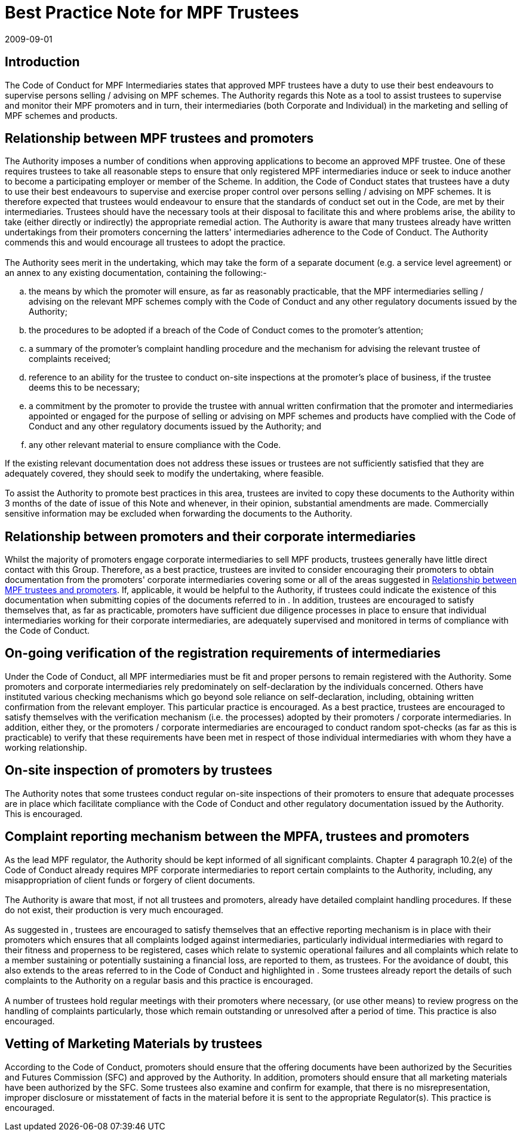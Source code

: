 = Best Practice Note for MPF Trustees
:edition: 1
:revdate: 2009-09-01
:copyright-year: 2009
:language: en
:title: Best Practice Note for MPF Trustees
:doctype: Supervision of MPF Intermediaries
:draft:
:stem:
:xrefstyle: short
:appendix-caption: Appendix
:appendix-refsig: Appendix
:section-caption: Paragraph
:section-refsig: Paragraph
:table-caption: Table
:example-caption: Figure
:mn-document-class: mpfd
:mn-output-extensions: xml,pdf,html,rxl

// http://www.mpfa.org.hk/eng/legislation_regulations/legulations_ordinance/BPN/files/BPN_E.pdf

== Introduction
The Code of Conduct for MPF Intermediaries states that approved MPF trustees have a duty to use their best endeavours to supervise persons selling / advising on MPF schemes. The Authority regards this Note as a tool to assist trustees to supervise and monitor their MPF promoters and in turn, their intermediaries (both Corporate and Individual) in the marketing and selling of MPF schemes and products.

[[clause1]]
== Relationship between MPF trustees and promoters

[[clause1-1]]
=== {blank}

The Authority imposes a number of conditions when approving applications to become an approved MPF trustee. One of these requires trustees to take all reasonable steps to ensure that only registered MPF intermediaries induce or seek to induce another to become a participating employer or member of the Scheme. In addition, the Code of Conduct states that trustees have a duty to use their best endeavours to supervise and exercise proper control over persons selling / advising on MPF schemes. It is therefore expected that trustees would endeavour to ensure that the standards of conduct set out in the Code, are met by their intermediaries. Trustees should have the necessary tools at their disposal to facilitate this and where problems arise, the ability to take (either directly or indirectly) the appropriate remedial action. The Authority is aware that many trustees already have written undertakings from their promoters concerning the latters' intermediaries adherence to the Code of Conduct. The Authority commends this and would encourage all trustees to adopt the practice.

[[clause1-2]]
=== {blank}

The Authority sees merit in the undertaking, which may take the form of a separate document (e.g. a service level agreement) or an annex to any existing documentation, containing the following:-

[loweralpha]
. the means by which the promoter will ensure, as far as reasonably practicable,
that the MPF intermediaries selling / advising on the relevant MPF schemes comply with the Code of Conduct and any other regulatory documents issued by the Authority;

. the procedures to be adopted if a breach of the Code of Conduct comes to the promoter's attention;
. a summary of the promoter's complaint handling procedure and the mechanism for advising the relevant trustee of complaints received;
. reference to an ability for the trustee to conduct on-site inspections at the promoter's place of business, if the trustee deems this to be necessary;
. a commitment by the promoter to provide the trustee with annual written confirmation that the promoter and intermediaries appointed or engaged for the purpose of selling or advising on MPF schemes and products have complied with the Code of Conduct and any other regulatory documents issued by the Authority; and
. any other relevant material to ensure compliance with the Code.

If the existing relevant documentation does not address these issues or trustees are not sufficiently satisfied that they are adequately covered, they should seek to modify the undertaking, where feasible.

[[clause1-3]]
=== {blank}

To assist the Authority to promote best practices in this area, trustees are invited to copy these documents to the Authority within 3 months of the date of issue of this Note and whenever, in their opinion, substantial amendments are made. Commercially sensitive information may be excluded when forwarding the documents to the Authority.

[[clause2]]
== Relationship between promoters and their corporate intermediaries

[[clause2-1]]
=== {blank}

Whilst the majority of promoters engage corporate intermediaries to sell MPF
products, trustees generally have little direct contact with this Group. Therefore, as a best practice, trustees are invited to consider encouraging their promoters to obtain documentation from the promoters' corporate intermediaries covering some or all of the areas suggested in <<clause1>>. If, applicable, it would be helpful to the Authority, if trustees could indicate the existence of this documentation when submitting copies of the documents referred to in <<clause1-3>>. In addition, trustees are encouraged to satisfy themselves that, as far as practicable, promoters have sufficient due diligence processes in place to ensure that individual intermediaries working for their corporate intermediaries, are adequately supervised and monitored in terms of compliance with the Code of Conduct.

[[clause3]]
== On-going verification of the registration requirements of intermediaries

[[clause3-1]]
=== {blank}

Under the Code of Conduct, all MPF intermediaries must be fit and proper persons to remain registered with the Authority. Some promoters and corporate intermediaries rely predominately on self-declaration by the individuals concerned. Others have instituted various checking mechanisms which go beyond sole reliance on self-declaration, including, obtaining written confirmation from the relevant employer. This particular practice is encouraged. As a best practice, trustees are encouraged to satisfy themselves with the verification mechanism (i.e. the processes) adopted by their promoters / corporate intermediaries. In addition, either they, or the promoters / corporate intermediaries are encouraged to conduct random spot-checks (as far as this is practicable) to verify that these requirements have been met in respect of those individual intermediaries with whom they have a working relationship.

[[clause4]]
== On-site inspection of promoters by trustees

[[clause4-1]]
=== {blank}
The Authority notes that some trustees conduct regular on-site inspections of their promoters to ensure that adequate processes are in place which facilitate compliance with the Code of Conduct and other regulatory documentation issued by the Authority. This is encouraged.

[[clause5]]
== Complaint reporting mechanism between the MPFA, trustees and promoters

[[clause5-1]]
=== {blank}
As the lead MPF regulator, the Authority should be kept informed of all significant complaints. Chapter 4 paragraph 10.2(e) of the Code of Conduct already requires MPF corporate intermediaries to report certain complaints to the Authority, including, any misappropriation of client funds or forgery of client documents.

// TODO external references to Code of Conduct

[[clause5-2]]
=== {blank}
The Authority is aware that most, if not all trustees and promoters, already have detailed complaint handling procedures. If these do not exist, their production is very much encouraged.

[[clause5-3]]
=== {blank}
As suggested in <<clause1-2>>, trustees are encouraged to satisfy themselves that an effective reporting mechanism is in place with their promoters which ensures that all complaints lodged against intermediaries, particularly individual intermediaries with regard to their fitness and properness to be registered, cases which relate to systemic operational failures and all complaints which relate to a member sustaining or potentially sustaining a financial loss, are reported to them, as trustees. For the avoidance of doubt, this also extends to the areas referred to in the Code of Conduct and highlighted in <<clause5-1>>. Some trustees already report the details of such complaints to the Authority on a regular basis and this practice is encouraged.

[[clause5-4]]
=== {blank}
A number of trustees hold regular meetings with their promoters where necessary, (or use other means) to review progress on the handling of complaints particularly, those which remain outstanding or unresolved after a period of time. This practice is also encouraged.

[[clause6]]
== Vetting of Marketing Materials by trustees

[[clause6-1]]
=== {blank}
According to the Code of Conduct, promoters should ensure that the offering documents have been authorized by the Securities and Futures Commission (SFC) and approved by the Authority. In addition, promoters should ensure that all marketing materials have been authorized by the SFC. Some trustees also examine and confirm for example, that there is no misrepresentation, improper disclosure or misstatement of facts in the material before it is sent to the appropriate Regulator(s). This practice is encouraged.
